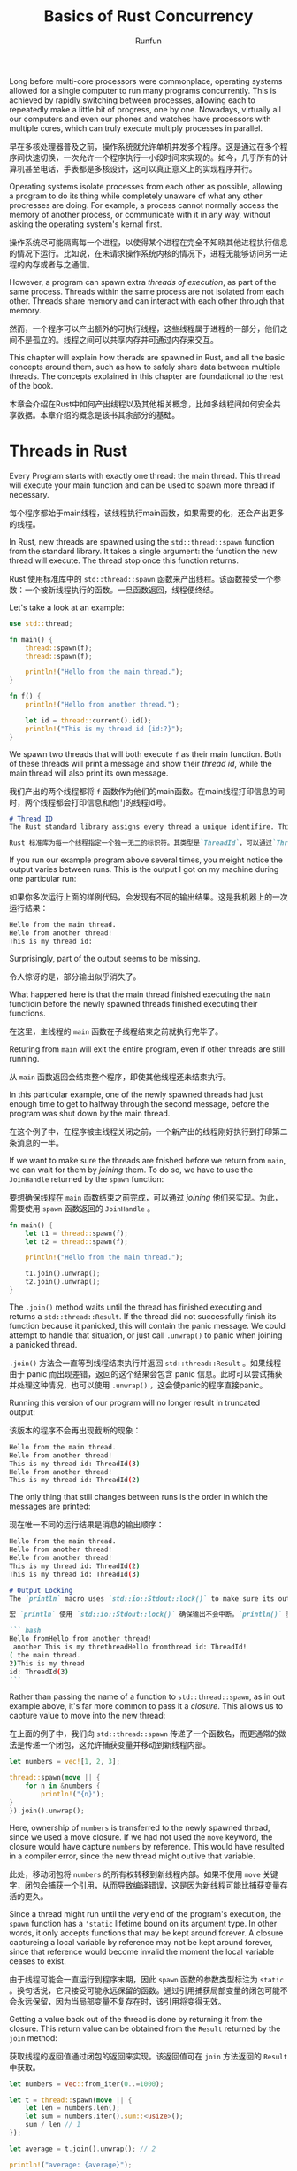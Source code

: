 :PROPERTIES:
:ID:       19ca9e47-b55b-40f2-80fc-944a71c54b33
:END:
#+TITLE: Basics of Rust Concurrency
#+AUTHOR: Runfun

Long before multi-core processors were commonplace, operating systems allowed for a single computer to run many programs concurrently. This is achieved by rapidly switching between processes, allowing each to repeatedly make a little bit of progress, one by one. Nowadays, virtually all our computers  and even our phones and watches have processors with multiple cores, which can truly execute multiply processes in parallel.

早在多核处理器普及之前，操作系统就允许单机并发多个程序。这是通过在多个程序间快速切换，一次允许一个程序执行一小段时间来实现的。如今，几乎所有的计算机甚至电话，手表都是多核设计，这可以真正意义上的实现程序并行。

Operating systems isolate processes from each other as possible, allowing a program to do its thing while completely unaware of what any other procresses are doing. For example, a process cannot normally access the memory of another process, or communicate with it in any way, without asking the operating system's kernal first.

操作系统尽可能隔离每一个进程，以使得某个进程在完全不知晓其他进程执行信息的情况下运行。比如说，在未请求操作系统内核的情况下，进程无能够访问另一进程的内存或者与之通信。

However, a program can spawn extra /threads of execution/, as part of the same process. Threads within the same process are not isolated from each other. Threads share memory and can interact with each other through that memory.

然而，一个程序可以产出额外的可执行线程，这些线程属于进程的一部分，他们之间不是孤立的。线程之间可以共享内存并可通过内存来交互。

This chapter will explain how therads are spawned in Rust, and all the basic concepts around them, such as how to safely share data between multiple threads. The concepts explained in this chapter are foundational to the rest of the book.

本章会介绍在Rust中如何产出线程以及其他相关概念，比如多线程间如何安全共享数据。本章介绍的概念是该书其余部分的基础。

* Threads in Rust

Every Program starts with exactly one thread: the main thread. This thread will execute your main function and can be used to spawn more thread if necessary.

每个程序都始于main线程，该线程执行main函数，如果需要的化，还会产出更多的线程。

In Rust, new threads are spawned using the ~std::thread::spawn~ function from the standard library. It takes a single argument: the function the new thread will execute. The thread stop once this function returns.

Rust 使用标准库中的 ~std::thread::spawn~ 函数来产出线程。该函数接受一个参数：一个被新线程执行的函数。一旦函数返回，线程便终结。

Let's take a look at an example:
#+BEGIN_SRC rust :results value :hlines
use std::thread;

fn main() {
    thread::spawn(f);
    thread::spawn(f);

    println!("Hello from the main thread.");
}

fn f() {
    println!("Hello from another thread.");

    let id = thread::current().id();
    println!("This is my thread id {id:?}");
}
#+END_SRC

We spawn two threads that will both execute ~f~ as their main function. Both of these threads will print a message and show their /thread id/, while the main thread will also print its own message.

我们产出的两个线程都将 ~f~ 函数作为他们的main函数。在main线程打印信息的同时，两个线程都会打印信息和他门的线程id号。


#+BEGIN_SRC markdown
# Thread ID
The Rust standard library assigns every thread a unique identifire. This identifier is accessible through `Thread::id()`and is of the type `ThreadId`. There's not much you can do with a `ThreadId` other than copying it around and checking for equality. There is no quarantee that these IDs will be assigned consecutively, only that them will be different for each thread.

Rust 标准库为每一个线程指定一个独一无二的标识符。其类型是`ThreadId`，可以通过`Thread::id()`来访问标识符。除了对`ThreadId`进行拷贝和比较是否相等之外，无法再做任何其他操作。此外，无法保证标识符是连续的，只能确保他们是不同的。

#+END_SRC

If you run our example program above several times, you meight notice the output varies between runs. This is the output I got on my machine during one particular run:

如果你多次运行上面的样例代码，会发现有不同的输出结果。这是我机器上的一次运行结果：

#+BEGIN_SRC bash
Hello from the main thread.
Hello from another thread!
This is my thread id:
#+END_SRC

Surprisingly, part of the output seems to be missing.

令人惊讶的是，部分输出似乎消失了。

What happened here is that the main thread finished executing the ~main~ functioin before the newly spawned threads finished executing their functions.

在这里，主线程的 ~main~ 函数在子线程结束之前就执行完毕了。

Returing from ~main~ will exit the entire program, even if other threads are still running.

从 ~main~ 函数返回会结束整个程序，即使其他线程还未结束执行。

In this particular example, one of the newly spawned threads had just enough time to get to halfway through the second message, before the program was shut down by the main thread.

在这个例子中，在程序被主线程关闭之前，一个新产出的线程刚好执行到打印第二条消息的一半。

If we want to make sure the threads are fnished before we return from ~main~, we can wait for them by /joining/ them. To do so, we have to use the ~JoinHandle~ returned by the ~spawn~ function:

要想确保线程在 ~main~ 函数结束之前完成，可以通过 /joining/ 他们来实现。为此，需要使用 ~spawn~ 函数返回的 ~JoinHandle~ 。

#+BEGIN_SRC rust
fn main() {
    let t1 = thread::spawn(f);
    let t2 = thread::spawn(f);

    println!("Hello from the main thread.");

    t1.join().unwrap();
    t2.join().unwrap();
}
#+END_SRC

The ~.join()~ method waits until the thread has finished executing and returns a ~std::thread::Result~. If the thread did not successfully finish its function because it panicked, this will contain the panic message. We could attempt to handle that situation, or just call ~.unwrap()~ to panic when joining a panicked thread.

~.join()~ 方法会一直等到线程结束执行并返回 ~std::thread::Result~ 。如果线程由于 panic 而出现差错，返回的这个结果会包含 panic 信息。此时可以尝试捕获并处理这种情况，也可以使用 ~.unwrap()~ ，这会使panic的程序直接panic。

Running this version of our program will no longer result in truncated output:

该版本的程序不会再出现截断的现象：

#+BEGIN_SRC bash
Hello from the main thread.
Hello from another thread!
This is my thread id: ThreadId(3)
Hello from another thread!
This is my thread id: ThreadId(2)
#+END_SRC

The only thing that still changes between runs is the order in which the messages are printed:

现在唯一不同的运行结果是消息的输出顺序：

#+BEGIN_SRC bash
Hello from the main thread.
Hello from another thread!
Hello from another thread!
This is my thread id: ThreadId(2)
This is my thread id: ThreadId(3)
#+END_SRC

#+BEGIN_SRC markdown
# Output Locking
The `println` macro uses `std::io::Stdout::lock()` to make sure its output does not get interrupted. A `println!()` expression will wait until any concurrently running one is finished before writing any output. If this was not the case, we could've gotten more interleaved output such as:

宏 `println` 使用 `std::io::Stdout::lock()` 确保输出不会中断。`println()` 表达式会在任何并发表达式结束之后才进行输出。若非如此，为我们会得到更多交错输出，比如：

``` bash
Hello fromHello from another thread!
 another This is my threthreadHello fromthread id: ThreadId!
( the main thread.
2)This is my thread
id: ThreadId(3)
```
#+END_SRC

Rather than passing the name of a function to ~std::thread::spawn~, as in out example above, it's far more common to pass it a /closure/. This allows us to capture value to move into the new thread:

在上面的例子中，我们向 ~std::thread::spawn~ 传递了一个函数名，而更通常的做法是传递一个闭包，这允许捕获变量并移动到新线程内部。

#+BEGIN_SRC rust
let numbers = vec![1, 2, 3];

thread::spawn(move || {
    for n in &numbers {
        println!("{n}");
}
}).join().unwrap();
#+END_SRC

Here, ownership of ~numbers~ is transferred to the newly spawned thread, since we used a move closure. If we had not used the ~move~ keyword, the closure would have capture ~numbers~ by reference. This would have resulted in a compiler error, since the new thread might outlive that variable.

此处，移动闭包将 ~numbers~ 的所有权转移到新线程内部。如果不使用 ~move~ 关键字，闭包会捕获一个引用，从而导致编译错误，这是因为新线程可能比捕获变量存活的更久。

Since a thread might run until the very end of the program's execution, the ~spawn~ function has a ~'static~ lifetime bound on its argument type. In other words, it only accepts functions that may be kept around forever. A closure captureing a local variable by reference may not be kept around forever, since that reference would become invalid the moment the local variable ceases to exist.

由于线程可能会一直运行到程序末期，因此 ~spawn~ 函数的参数类型标注为 ~static~ 。换句话说，它只接受可能永远保留的函数。通过引用捕获局部变量的闭包可能不会永远保留，因为当局部变量不复存在时，该引用将变得无效。

Getting a value back out of the thread is done by returning it from the closure. This return value can be obtained from the ~Result~ returned by the ~join~ method:

获取线程的返回值通过闭包的返回来实现。该返回值可在 ~join~ 方法返回的 ~Result~ 中获取。

#+BEGIN_SRC rust
let numbers = Vec::from_iter(0..=1000);

let t = thread::spawn(move || {
    let len = numbers.len();
    let sum = numbers.iter().sum::<usize>();
    sum / len // 1
});

let average = t.join().unwrap(); // 2

println!("average: {average}");
#+END_SRC

Here, the value returned by the thread's closure(1) is sent back to the main thread through the ~join~ method(2).

这里，线程的闭包返回值（1）通过 ~join~ 方法返回到主线程

If ~numbers~ had been empty, the thread would've panicked while trying to divide by zero(1), and ~join~ would've returned that panic message instead, causing the main thread to panic too because of ~unwrap~ (2).

如果 ~numbers~ 是空的，线程在尝试除以0时会发生panic，由于 ~unwrap~ 的缘故， ~join~ 会返回panic消息，导致住线程panic

#+BEGIN_SRC markdown
# Thread Builder

The `std::thread::spawn` function is actually just a convenient shorthand for `std::thread::Builder::new().spawn().unwrap()`.

A `std::thread::Builder` allows you to set some setting for the new thread before spawning it. You can use it to configure the stack size for the new thread and to give the new thread a name. The name of the thread is avaiable through `std::thread::current().name()`, will be used in panic messages, and will be visible in monitoring and debugging tools on most platforms.

Additionally, `Builder`'s spawn function returns an `std::io::Result`, allowing you to handle situations where spawning a new thread fails. This might happen if the operating system runs out of memory, or if resource limits have been applied to your program. The `std::thread::spawn` function simply panics if it is unable to spawn a new thread.
#+END_SRC

* Scoped Threads
If we know for sure that a spawned thred will definitely not outlive a certain scope, that thread could safely borrow things that do not live forever, such as local variables, as long as they outlive that scope.

如果我们确定生成的线程肯定不会超过某个范围，那么该线程可以安全地借用不会永远存在的东西，例如局部变量，只要它们存活区间大于该范围。

The Rust standard library provides the ~std::thread::scope~ function to spawn such /scoped/ threads. It allows us to spawn threads that cannot outlive the scope of the closure we pass to that function, making it possible to safely borrow local variabls.

Rust 标准库提供的 ~std::thread::scope~ 函数产出这样的范围线程。该函数产出的线程不能够超出传递给该函数的闭包的存活范围，这使得我们可以安全借用局部变量。

How it works is best shown with an example:

最好用一个例子来说明他是如何工作的：

#+BEGIN_SRC rust
let numbers = vec![1, 2, 3];

thread::scope(|s| { // 1
    s.spawn(|| {    // 2
        println!("length: {}", numbers.len());
    });
    s.spawn(|| {    // 2
        for n in &numbers {
            println!("{n}");
        }
    });
});                 // 3
#+END_SRC

1. We call the ~std::thread::scope~ function with a closure. Our closure is directly executed and gets an argument, ~s~, representing the scope.
2. We use ~s~ to spawn threads. The closures can borrow local variables like numbers.
3. When the scope ends, all threads that haven't been joined yet are automatically joined.

This pattern guarantees that none of the threads spawned in the scope can outlive the scope. Because of that, this scoped spawn method does not have a ~'static~ bound on its argument type, allowing us to reference anything as long as it outlives the scope, such as ~numbers~.

该模式保证在该范围内产出的线程不会超出该范围。因此，该方法的参数类型没有 ~'static~ 限定， 从而允许借用任何比该范围存活更久的内容，比如 ~numbers~.

In the example above, both of the new threads are concurrently accessing ~numbers~. This is fine, because neither of them (nor the main thread) modifies it. If we were to change the first thread to modify ~numbers~, as show below, the compiler wouldn't allow us to spawn another thread that also uses ~numbers~:

上面例子中，两个线程并发访问了 ~numbers~ 。这是允许的，因此他们都未修改变量。如果我们让第一个线程修改 ~numbers~ ，编译器会阻止我们产出另一个使用 ~number~ 的线程，就像下面那样：

#+BEGIN_SRC rust
let mut numbers = vec![1, 2, 3];

thread::scope(|s| {
    s.spawn(|| {
        numbers.push(1);
    });
    s.spawn(|| {
        numbers.push(2); // Error!
    });
});
#+END_SRC

The exact error message depends on the version of Rust compiler, since it's often improved to produce better diagnostics, but attempting to compile the code above will result in something like this:

#+BEGIN_SRC shell
error[E0499]: cannot borrow `numbers` as mutable more than once at a time
 --> example.rs:7:13
  |
4 |     s.spawn(|| {
  |             -- first mutable borrow occurs here
5 |         numbers.push(1);
  |         ------- first borrow occurs due to use of `numbers` in closure
  |
7 |     s.spawn(|| {
  |             ^^ second mutable borrow occurs here
8 |         numbers.push(2);
  |         ------- second borrow occurs due to use of `numbers` in closure
#+END_SRC

#+BEGIN_SRC markdown
# The Leakpocalypse
// # 泄漏事件

Before Rust 1.0, the standard library had a function named `std::thread::scoped` that would directly spawn a thread, just like `std::thread::spawn`. It allowed non-`'static'` captures, because instead of a `JoinHandle`, it returned a `JoinGuard` which joined the thread when dropped. Any borrowed data only needed to outlive this `JoinGuard`. This seemed sage, as long as the `JoinGuard` got dropped at some point.

Just before the release of Rust 1.0, it slowly became clear that it's not possible to guarantee that something will be dropped. There are many ways, such as creating a cycle of reference-counted nodes, that make it possible to forget about something, or *leak* it, without dropping it.

Eventually, in what some people refer to as "The Leakpocalypse", the conclusion was made that the design of a (safe) interface cannot rely on the assumption that objects will always be dropped at the end of their lifetime. Leaking an object might reasonably result in leaking more ojbects (e.g., leaking a `Vec` will also leak its elements), but it may not result in undefined behavior. Because of this conclusion, `std::thread::scoped` was no longer deemed safe and was removed from the standard library. Additionally, `std::mem::forget` was upgrade from an `unsafe` function to a *safe* function, to emphisize that forgetting (or leaking) is always a possibility.

Only much later, in `Rust 1.63`, a new `std::thread::scope` function was added with a new design that does not rely on `Deop` for correctness.
#+END_SRC

* Shared Ownership and Reference Counting

So far we'be looked at transferring ownership of a value to a thread using a ~move~ closure ("[[Threads in Rust][Threads in Rust]]") and borrowing data from longer-living parent threads ("[[*Scoped Threads][Scoped Threads]]"). When sharing data between two threads where neither thread is guaranteed to outlive the other, neither of them can be the owner of that data. Any data shared between them will need to live as long as the longest living thread.

目前，我们已经了解了使用移动闭包传递一个值的所有权，也了解了从一个存活够久的父线程中借用数据。当两个线程无法保证比对方存活更久时，他们都无法拥有共享的数据。他们共享的数据存活事件要超过存活时间最长的线程。

** Statics

There are several way to create something that's not owned by a single thread. The simplest one is a ~static~ value, which is "owned" by the entire program, instead of an individual therad. In the following example, both threads can access ~X~, but neither of them owns it:

#+BEGIN_SRC rust
static X: [i32; 3] = [1, 2, 3];

thread::spawn(|| dbg!(&X));
thread::spawn(|| dbg!(&X));
#+END_SRC

A ~static~ item has a constant initlizer, is never dropped, and already exists before the main function of the program even starts. Every thread can borrow it, since it's guaranteed to always exist.

** Leaking

Another way to share ownership is by /leaking/ an allocation. Using ~Box::leak~, one can release ownership of a ~Box~, promising to never drop it. From that point on, the ~Box~ will live forever, without an owner, allowing it to be borrowing by any thread for as long as the program runs.

#+BEGIN_SRC rust
let x: &'static [i32; 3] = Box::leak(Box::new([1, 2, 3]));

thread::spawn(move || dbg!(&x));
thread::spawn(move || dbg!(&x));
#+END_SRC

The ~move~ closure might make it look like we're moving ownership into the threads, but a closer look at the type of ~x~ reveals that we're only giving the threads a /reference/ to the data.

~move~ 闭包看起来在转移所有权，但仔细观察 ~x~ 的类型，我们仅仅是传递了数据的一个引用

#+BEGIN_SRC markdown
*`Reference` are `Copy`, meaning that when you "move" them, the original still exists, just like an integer or boolean.*
#+END_SRC

Note how the ~'static~ lifetime doesn't mean that the value lived since the start of the program, but only that it lives to the end of the program. The past is simply not relevant.

需要注意的是， ~'static~ 生命周期并不意味着该值起始于程序开始，而仅仅表示在程序末期终结。与过去不相关。

The downside of leaking a ~Box~ is that we're /leaking/ memory. We allocate something, but never drop and deallocate it. This can be fine if it happens only a limited number of times. But if we keep doing this, the program will slowly run out of memory.

泄露 ~Box~ 的缺点是发生了内存泄漏。进行了分配，但并没有回收。如果仅仅发生几次，没有什么大问题，但若持续泄漏内存，会导致内存溢出。

** Reference Counting

To make sure that shared data gets dropped and deallocated, we can't completely give up its ownership. Instead, we can /share ownership/. By keeping track of the number of owners, we can make sure the value is dropped only when there are no owners left.

The =Rust= standard library provides this function through the ~std::rc::Rc~ type, short for "reference counted". It is very similar to a ~Box~, except cloning it will not allocate anything new, but instead increment a counter stored next to the contained value. Both the original and cloned ~Rc~ will refer to the same allocation; they /share ownership/.

#+BEGIN_SRC rust
use std::rc::Rc;

let a = Rc::new([1, 2, 3]);
let b = a.clone();

assert_eq!(a.as_ptr(), b.as_ptr()); // Same allocation
#+END_SRC

Dropping an ~Rc~ will decrement the counter. Only the last ~Rc~, which will see the counter drop to zero, will be the one dropping and deallocating the contained data.

If we were to try to send an ~Rc~ to another thread, however, we could run into the following compiler error:

#+BEGIN_SRC shell
error[E0277]: `Rc` cannot be sent between threads safely
    |
8   |     thread::spawn(move || dbg!(b));
    |                   ^^^^^^^^^^^^^^^
#+END_SRC

As it turns out, ~Rc~ is not /thread safe/ (more on that in [[*Thread Safety: Send and Sync][Thread Safety: Send and Sync]]). If multiple thread had an ~Rc~ to the same allocation, they might try to modify the reference counter at the same time, which can give unpredictable results.

Instead, we can use ~std::sync::Arc~, which stands for "atomically reference counted". It is identical to ~Rc~, except it guarantees that modifications to the reference counter are indivible /atomic/ operations, making it safe to use it with multiple threads.(More on that in [[file:02 atomics.org][Chapter 2]]).

#+BEGIN_SRC rust
use std::sync::Arc;

let a = Arc::new([1, 2, 3]); // 1
let b = a.clone();           // 2

thread::spawn(move || dbg!(a)); // 3
thread::spawn(move || dbg!(b)); // 3
#+END_SRC

1. We put an array in a new allocation together with a reference counter, which starts at one.
2. Cloning the ~Arc~ increments the reference count to two and provides us with second ~Arc~ to the same allocation.
3. Both thread get their own ~Arc~ through which they can access the shared array. Both decrement the reference counter when they drop their ~Arc~. The last thread to drop its ~Arc~ will see the counter drop to zero and will be the one to drop and deallocate the array.

#+BEGIN_SRC markdown
# Naming Clones
Having to give erery clone of an `Arc` a different name can quickly make the code quite cluttered and hard to follow. While every clone of an `Arc` is separate object, each clone represents the same shared value, which is not well reflected by naming each one differently.

Rust allows (and encourages) you to *shadow* variables by difining a new variable with the same name. If you do that in the same scope, the original variable cannot be named anymore. But by opening a new scope, a statement like `let a = a.clone();` can be used to reuse the same name within that scope, while leaving the original variable avaiable outside the scope.

By wrapping a closure in a new scope (with `{}`), we can clone variables before moving them into the closure, without having to rename them.

```rust
let a = Arc::new([1, 2, 3]);

let b = a.clone();

thread::spawn(move ||{
    dbg!(b);
});

dbg!(a);
```
The clone of the `Arc` lives in the same scope. Each thread gets its own clone with a different name.

```rust
let a = Arc::new([1, 2, 3]);

thread::spawn({
    let a = a.clone();
    move || {
        dbg!(a);
    }
});

dbg!(a);
```
The clone of the `Arc` lives in a different scope. We can use the same name in each thread.
#+END_SRC

Because ownership is shared, reference counting pointer ( ~Rc<T>~ and ~Arc<T>~) have the same restrictions as shared reference (~&T~). They do not give you mutable access to their contained value, since the value might be borrowed by other code at the same time.

For example, if we were to try to sort the slice of integer in an ~Arc<[i32]>~, the compiler would stop us from doing so, telling us that we're not allowed to mutate the data:

#+BEGIN_SRC shell
error[E0596]: cannot borrow data in an `Arc` as mutable
  |
6 |     a.sort();
  |     ^^^^^^^^
#+END_SRC

* Borrowing and Data Races

In =Rust=, values can be borrowed in two ways:

- /Immutable borrowing/
  Borrowing something with ~&~ gives an /immutable reference/. Such a reference can be copied. Access to the data it reference is shared between all copies of such a reference. As the name implies, the compiler doesn't normally allow you to /mutate/ something through such a reference, since that might affect other code that's currently borrowing the same data.

- /Mutable borrowing/
  Borrowing something with ~&mut~ gives a /mutable reference/. A mutable borrow guarantees it's the only active borrow of that data. This ensures that mutating the data will not change anything that other code is currently looking at.

This two concepts together fully prevent /data races/: situations where one thread is mutating data while another is concurrently accessing it. Data races are generally /undefined behavior/, which mean the compiler does not need to take these situations into account. It will simply assume they do not happen.

这两个概念一起避免 /数据竞争/ ：在另一个线程访问数据是时候，一个线程在修改数据。数据竞争导致 /未定义的行为/ ，编译器不需要考虑这种情况，只是简单的认为不会发生。

To clarify what that means, let's take a look at an example where the compiler can make a useful asssumption using the borrowing rules:

#+BEGIN_SRC rust
fn f(a: &i32, b: &mut i32) {
    let before = *a;
    *b += 1;
    let after = *a;
    if before != after {
        x();  // never happens
    }
}
#+END_SRC

Here, we get an immutable reference to an integer, and store the value of the integer both before and after incrementing the integer that ~b~ refers to. The compiler is free to assume that the fundamental rules about borrowing and data races are upheld, while means that ~b~ can't possibly refer to the same integer as ~a~ does. In fact, nothing in the entire program can mutably borrow the integer that a refers to as long as ~a~ is borrowing it. Therefore, the compiler can easily conclude that ~*a~ will not change and the condition of the ~if~ statement will be true, and cam completely remove the call to ~x~ from the program as an optimization.

这里，我们获取一个对整数的不可便借用，并且在递增 ~b~ 的引用前后分别存储其值。编译器可以自由假设借用和数据竞争的基本规则得到维护，这意味着 ~b~ 不可能引用和 ~a~ 相同的数据。实际上，只要 ~a~ 正在借用它，整个程序中的任何东西都不能可变地借用 ~a~ 所指的整数。因此，编译器可以很容易地断定 ~*a~ 不会改变， ~if~ 语句的条件永远不会为真，并且可以作为优化从程序中完全去除对 ~x~ 的调用。

It's impossible to write a =Rust= program that breaks the compiler's assumptions, other than by using an =unsafe= block to disable some of the compiler's safety checks.

在不借助 =unsafe= 语句块来禁用有些安全检查的情况下，是不可能打破编译器的假设的。

#+BEGIN_SRC markdown
# Undefined Behavior

Languages like `C, C++`, and `Rust` have a set of rules that need to be followed to avoid something called /undefined behavior/. For example, one of Rust's rules is that there may never be more than one mutable reference to any object.

In `Rust`, it's only possible to break any of these rules when using `unsafe` code. "Unsafe" doesn't mean that the code is incorrect or never safe to use, but rather that the compiler is not validating for you that the code is safe. If the code does violate these rules, it is called /unsound/.

在 `Rust` 中，只有在使用不安全代码时才有可能违反这些规则。 “不安全”并不意味着代码不正确或永远不能安全使用，而是编译器没有为您验证代码是否安全。如果代码确实违反了这些规则，则称为*不健全*。

The compiler is allowed to assume, without checking, that these rules are never broken. When broken, this results in something called /undefined behavior/, which we need to avoid at all costs. If we allow the compiler to make an assumption that is not actually true, it can easily result in more wrong conclusions about different parts of your code, affecting your whole program.

As a concrete example, let's take a look at a small snippet that uses the `get_unchecked` method on a slice:

```rust
let a = [123, 456, 789];
let b = unsafe { a.get_unchecked(index) };
```

The `get_unchecked` method gives us an element of the slice given its index, just like `a[index]`, but allows the compiler to assume the index is always within bounds, without any checks.

This means that in this code snippet, because `a` is of length `3`, the compiler may assume that `index` is less than three. It's up to us to make sure its assumption holds.

If we break this assumption, for example if we run this with index equal to `3`, anything might happen. It might result in reading from memory whatever was stored in the bytes right after `a`. It might cause the program to crash. It might end up executing some entirely unrelated part of the program. It can cause all kinds of hovoc.

如果打破这个假设，比方说我们让 `index` 等于 `3`，任何事情都可能发生。可能会读取 `a` 之后的字节。可能会使程序崩溃。可能会执行与程序完全不相关的部分代码。会造成各种破坏。

Perhaps surprisingly, undefined behavior can even "travel back in time", causing problens in code that precedes it. To understand how that can happen, imagine we had a `match` statement before our previous snippet, as follows:

令人惊讶的是，未定义的行为甚至可以“回溯过去”，造成之前的代码出现问题。为了理解这是如何发生的，想象一下我们前面提到的的代码段之前又一个有一个 `match` 语句：

```rust
match index {
    0 => x(),
    1 => y(),
    _ => z(index),
}

let a = [123, 456, 789];
let b = unsafe { a.get_unchecked(index) };
```

Because of the unsafe code, the compiler is allowed to assume `index` is only ever `0, 1`,or `2`. It may logically conclude that the last arm of out `match` statemet will only ever match a `2`, and thus that `z` is only ever called as `z(2)`. That conclusion might be used not only to optimize the `match`, but also to optimize `z` itself. This can include throwing out unused parts of the code.

由于是不安全代码段，编译器会假设 `index` 只可能是 `0,1,2`。从而在逻辑上得出`match`最后匹配的只能是 `2`，因此，`z`的调用只能是`z(2)`。该结论会用来优化`match` 和 `z`本身。该优化包括丢弃代码中不需要的部分。


If we execute this with an index of `3`, our program might attempt to execute parts that have been optimized away, resulting in completely unpredictable behavior, long before we get to the `unsafe` block on the last line. Just like that, undefined behavior can propagate through a whole program, both backwards and forwards, in often very unexpected ways.

When calling any `unsafe` function, read its documentation carefully and make sure you fully understand its /safety/ requirements: the assumptions you need to uphold, as the caller, to avoid undefined behavior.
#+END_SRC

* Interior Mutable
内部可变性

The borrowing rules as introducted in the previous section are simple, but can be quite limiting-expecially when mutiple threads are involved. Following these rules makes communication between therads extremely limited and almost impossible, since no data that's accessible by multiple threads can be mutabled.

Luckily, there is an escape hatch: /interior mutability/. A data type with interior mutability slightly bends the borrowing rules. Under certain conditions, those types can allow mutation through an "immutable" reference.

幸运的是，有一个法子：内部可变性。具有内部可变性的数据类型稍微改变了借用规则。在某些条件下，这些类型可以允许通过“不可变”引用进行修改。

In "[[*Reference Counting][Reference Counting]]", we've already seen one subtle example involving interior mutability. Both ~Rc~ and ~Arc~ mutate a reference counter, even though there might be multiple clones all using the same reference counter.

As soon as interior mutable types are involved, calling a reference "immutable" or "mutable" becomes confusing and inaccurate, since some thing can be mutated through both. The more accurate terms are "shared" and "exclusive": a /share reference/ (~&T~) can be copied and shared with others, while an /exclusive reference/ (~&mut T~) guarantees it's the only /exclusive borrowing/ of that =T=. For most types, shared references do not allow mutation, but there are exceptions. Since in this book we will mostly be working with these exceptions, we'll use the more accurate terms in the rest of this book.

一旦考虑内部可变性，将引用称为“可变”或者“不可便”就显得混乱和不准确，因为有些东西可以通过两者可变。更精确的术语是“共享”和“独占”：一个 /共享引用/ 可以被拷贝也可以共享，一个 /独占引用/ 确保其是唯一的 /独属借用/ 。对于大多数类型，共享引用不允许可变，但是也有例外。由于在本书中，我们更多处理这些特殊情况，因此我们会使用更精确的术语。

#+BEGIN_SRC markdown
*Keep in mind that interior mutability only bends the rules of shared borrowing to allow mutation when shared. It does not change anything about exclusive borrowing. Exclusive borrowing still guarantee that there are no other active borrows. Unsafe code that results in more than one active exclusive reference to something always invokes undefined behavior, regardless of interior mutability*
#+END_SRC

Let's take a look at a few types with interior mutability and how they can allow mutation through shared references without causing undefined hebavior.

让我们来看看一些具有内部可变性的类型，以及它们如何允许通过共享引用进行修改而不会导致未定义的行为。

** Cell

A ~std::cell::Cell<T>~ simply wraps a ~T~, but allows mutations through a shared reference. To avoid undefined hebavior, it only allows you to copy the value out (if ~T~ is ~Copy~), or replace it with another value as a whole. In addition, it can only be used within a single thread.

Let's take a look at an example similar to the one in the previous section, but this time  using ~Cell<i32>~ instead of ~i32~:

#+BEGIN_SRC rust
use std::cell::Cell;

fn f(a: &Cell<i32>, b: &Cell<i32>) {
    let before = a.get();
    b.set(b.get() + 1);
    let after = a.get();
    if before != after {
        x();  // might happen
    }
}
#+END_SRC

Unlike last time, it is now possible for the ~if~ condition to be true. Because a ~Cell<i32>~ has interior mutability, the compiler can no longer assume its value won't change as long as we have a shared reference to it. Both ~a~ and ~b~ might refer to the same value, such that mutating through ~b~ might affect ~a~ as well. It may still assume, however, that no other threads are accessing the cells concurrently.

假定没有其他线程并发访问

The restrictions on a ~Cell~ are not always easy to work with. Since it can't directly let us borrow the value it holds, we need to move a vallue out (leaving something in its plaace), modify it, then put it back, to mutate its contents:

#+BEGIN_SRC rust
fn f(v: &Cell<Vec<i32>>) {
    let mut v2 = v.take(); // Replace the contents of the Cell with an empty Vec
    v2.push(1);
    v.set(v2);
}
#+END_SRC

** RefCell

Unlike a regular ~Cell~, a ~std::cell::RefCell~ does allow you to borrow its contents, at a small runtime cost. A ~RefCell<T>~ does not only hold a ~T~, but also hold a counter that keeps track of any outstanding borrows. If you try to borrow it while it is already mutably borrowed (or vice-versa), it will panic, which avoids undefined behavior. Just like a ~Cell~, a ~RefCell~ can only be used within a single thread.

Borrowing the contents of ~RefCell~ is done by calling ~borrow~ or ~borrow_mut~:

#+BEGIN_SRC rust
use std::cell::RefCell;

fn f(v: &RefCell<Vec<i32>>) {
    v.borrow_mut().push(1); // We can modify the `Vec` directly.
}
#+END_SRC

While ~Cell~ and ~RefCell~ can be very useful, they become rather useless when we need to do something with multiple threads. So let's move on to the types that are relevant for concurrency.

** Mutex and RwLock
An ~RwLock~ or /reader-write lock/ is the concurrent version of a ~RefCell~. An ~RwLock<T>~ holds a ~T~ and tracks any outstanding borrows. However, unlike a ~RefCell~, it does not panic on conflicting borrows. Instead, it blocks the current thread - putting it to sleep - while waiting for conflicting borrows to disappear. We'll just have to patiently wait for our turn with the data, after the other threads are done with it.

Borrowing the contents of an ~RwLock~ is called /locking/. By /locking/ it we temporarily block concurrent conflicting borrows, allowing us to borrow it without carsing data races.

A ~Mutex~ is very similar, but conceptually slightly simpler. Instead of keeping track of the number of shared and exclusive borrows like an ~RwLock~, it only allows exclusive borrows.

We'll go more into detail on these types in "[[Locking: Mutexes and RwLocks]]"

** Atomics

The atomic types represent the concurrent version of a ~Cell~, and are the main topic of Chapter [[file:02 atomics.org][2]] and [[file:03 locking: Mutexes and RwLocks.org][3]]. Like a Cell, they avoid undefined behavior by making us copy values in and out as a whole, without letting us borrow the contents directly.

Unlike a ~Cell~, though, they cannot be of arbitrary size. Because of this, there is no generic ~Atomic<T>~ type for any T, but there are only specific atomic types such as ~AtomicU32~ and ~AtomicPtr<T>~. Which one are available depends on the platform, since they require support from the processor to avoid data races. (We'll dive into that in [[file:07 understanding the processor.org][Chapter 7]])

Since they are so limited in size, atomic often don't directly contain the information that needs to be shared between threads. Instead, they are often used as a tool to make it possible to share other - often bigger - things between threads. When atomics are used to say somethng about other data, thing can get ssurprisingly complicated.

** UnsafeCell

An ~UnsafeCell~ is the primitive building block for interior mutability.

An ~UnsafeCell<T>~ wraps a ~T~, but does not come with any conditions or restrictions to avoid undefined behavior. Instead, its ~get()~ method just gives a raw pointer to the value it wraps, which can only be meaningfully used in unsafe blocks. It leaves it up to the user to use it in a way that does not cause any undefined behavior.

Most commonly, an ~UnsafeCell~ is not used directly, but wrapped in another type that provides safety through a limited interface, such as ~Cell~ or ~Mutex~. All types with interior mutability - including all types discussed above - are built on top of ~UnsafeCell~.

* Thread Safety: Send and Sync

In this chapter, we've seen several types that are not /thread safe/, types that can only be used on a single thread, such as ~Rc~, ~Cell~, and others. Since that restriction is needed to avoid undefined behavior, it's something the compiler needs to understand and check for you, so you can use these types without having to use unsafe blocks.

The language uses two special traits to keep track of which types can be safely used across threads:

- /Send/
  A type is ~Send~ if it can be sent to another thread. In other words, if ownership of a value of that type can be transferred to another thread. For example, ~Arc<i32>~ is ~Send~, but ~Rc<i32>~ is not.

- /Sync/
  A type is ~Sync~ if it can be shared with another thread. In other words, a type ~T~ is ~Sync~ if and only if a shared reference to that type, ~&T~, is ~Send~. For example, an ~i32~ is ~Sync~, but a ~Cell<i32>~ is not. (A ~Cell<i32>~ is Send, however.)

All primitive type such as ~i32~, ~bool~ and ~str~ are both ~Send~ and ~Sync~.

Both of these traits are /auto traits/, which means that they are automatically implemented for your types based on their fields. A =struct= with fields that are all ~Send~ and ~Sync~, is itself also ~Send~ and ~Sync~.

The way to opt out of either of these is to add a field to your type that does not implement the trait. For that purpose, the special ~std::maker::PhantomData<T>~ type often comes in handy. That tyype is trated by the compiler as a ~T~, except it doesn't actuallly exist at runtime. It's a zero-sized type, taking no space.

Let's take a look at the following =struct=:

#+BEGIN_SRC rust
use std::marker::PhantomData;

struct X {
    handle: i32,
    _not_sync: PhantomData<Cell<()>>,
}
#+END_SRC

In this example, ~X~ would be both ~Send~ and ~Sync~ if handle was its only field. However, we added a zero-sized ~PhantomData<Cell<()>>~ field, which is threated as if it were a ~Cell<()>~. Since a ~Cell<()>~ is not ~Sync~, neither is ~X~. It is still ~Send~, however, since all its fields implement ~Send~.

Raw pointer (~*const T~ and ~*mut T~) are neither ~Send~ or ~Sync~, since the compiler doesn't know much about what they represent.

The way to opt in to either of the traits is the same as with any other trait; use an =impl= block to implement the trait for your type:

#+BEGIN_SRC rust
struct X {
    p: *mut i32,
}

unsafe impl Send for X {}
unsafe impl Sync for X {}
#+END_SRC

Note how implementing these traits requires the =unsafe= keyword, since the compiler cannot check for you if it's correct. It's promise you make to the compiler, which it will just have to trust.

If you try to move something to another thread which is not ~Send~, the compiler will politely stop you from doing that. Here is a small example to demonstrate that:

#+BEGIN_SRC rust
fn main() {
    let a = Rc::new(123);
    thread::spawn(move || {
        dbg!(a);
    })
}
#+END_SRC

Here, we try to send an ~Rc<i32>~ to a new thread, but ~Rc<i32>~, unlike ~Arc<i32>~, does not implement ~Send~.

If we try to compile the example above, we're faced with an error that looks something like this:

#+BEGIN_SRC shell
error[E0277]: `Rc<i32>` cannot be sent between threads safely
   --> src/main.rs:3:5
    |
3   |     thread::spawn(move || {
    |     ^^^^^^^^^^^^^ `Rc<i32>` cannot be sent between threads safely
    |
    = help: within `[closure]`, the trait `Send` is not implemented for `Rc<i32>`
note: required because it's used within this closure
   --> src/main.rs:3:19
    |
3   |     thread::spawn(move || {
    |                   ^^^^^^^
note: required by a bound in `spawn`
#+END_SRC

The ~thread::spawn~ function requires its argument to be ~Send~, and a closure is only ~Send~ if all of its capture are. If we try to capture something that's not ~Send~, our mistake is caught, protecting us from undefined behavior.

* Locking: Mutexes and RwLocks
The most commonly used tool for sharing (mutable) data between threads is a /mutex/, which is short for "mutual exclusion". The job of a mutex is to ensure threads have exclusive access to some data by temporarily blocking other threads that try to access it at the same time.

Conceptually, a mutex has only two states: locked and unlocked. When a thread locks an unlocked mutex, the mutex is marked as lock and the thread can immediately continue. When a thread then attempts to lock an already locked mutex, that operation will /block/. The thread is put to sleep while it waits for the mutex to be unlocked. Unlocking is only possible on the locked mutex, and should be done by the same thread that locked it. If other threads are waiting to lock the mutex, unlocking will cause one of those threads to be woken up, so it can try to lock the mutex again and continue its course.

Protecting data with a mutex is simply tha agreement between all threads that they will only access the data when they have the mutex locked. That way, no two threads can ever access that data concurrently and cause a data race.

** Rust's Mutex

The Rust standard library provides this functionality through ~std::sync::Mutex<T>~. It is generic over a type ~T~, which is the type of the data the mutex is protecting. By making this ~T~ part of the mutex, that data can only be accessed through the mutex, allowing for a safe interface that can guarantee all threads will uphold the agreement.

To ensure a locked mutex can only be unlocked by the thread that locked it, it does not have an ~unlock()~ method. Instead, its ~lock()~ method returns a special type called a ~MutexGuard~. This guard represents the guarantee that we have locked the mutex, it behaves like an exclusive reference through the ~DerefMut~ trait, giving us exclusive access to the data the mutex protects. Unlocking the mutex is done by dropping the guard. When we drop the guard, we give up our ability to access the data, and the ~Drop~ implementation of the guard will unlock the mutex.

Let's take a look at an example to see a mutex in practice:

#+BEGIN_SRC rust
use std::sync::Mutex;

fn main() {
    let n = Mutex::new(0);
    thread::scope(|s| {
        for _ in 0..10 {
            s.spawn(|| {
                let mut guard = n.lock().unwrap();
                for _ in 0..100 {
                    ,*guard += 1;
                }
            });
        }
    });
    assert_eq!(n.into_inner().unwrap(), 1000);
}
#+END_SRC

Here, we have a ~Mutex<i32>~, a mutex protecting an integer, and we spawn ten threads to each increment the integer one hundred times. Each thread will first lock the mutex to obtain a ~MutexGuard~, and then use that guard to access the integer and modify it. The guard is implicitly dropped right after, when that variable goes out of scope.

After the threads are done, we can safely remove the protection from the integer through ~into_inner()~. The ~into_inner()~ method takes ownership of the mutex, which guarantees that nothing else can have a reference to the mutex any more, making locking unnecessary.

Even though the increments happen in steps of one, a thread observing the inter would only ever see multiples of 100, since it can only look at the integer when the mutex is unlocked. Effictively, thanks to the mutex, the one hundred increment together are now a single indivisible-atomic-operation.

To clearly see the effect of the mutex, we can make each thread wait a second before unlocking the mutex:

#+BEGIN_SRC rust
use std::time::Duration;

fn main() {
    let n = Mutex::new(0);
    thread::scope(|s| {
        for _ in 0..10 {
            s.spawn(|| {
                let mut graud = n.lock().unwrap();
                for _ in 0..100 {
                    ,*guard += 1
                }
                thread::sleep(Duration::from_secs(1));
            });
        }
    });
    assert_eq!(n.into_inner().unwrap(), 1000);
}
#+END_SRC

When you run the program now, you will see that it takes about 10 seconds to complete. Each thread only waits for one second, but the mutex ensure that only on thread at a time can do so.

If we drop the guard - and therefore unlock the mutex - before sleeping one second, we will see it happen in parallel instead:

#+BEGIN_SRC rust
fn main() {
    let n = Mutex::new(0);
    thread::scope(|s| {
        for _ in 0..10 {
            s.spawn(|| {
                let mut guard = n.lock().unwrap();
                for _ in 0..100 {
                    *guard += 1;
                }
                drop(guard); // New: drop the guard before sleeping!
                thread::sleep(Duration::from_secs(1));
            });
        }
    });
    assert_eq!(n.into_inner().unwrap(), 1000);
}
#+END_SRC

With this change, this program takes only about one second, since now the 10 threads can execute their one-second sleep at the same time. This shows the importance of keeping the amount of time a mutex is locked as short as possible. Keeping a mutex locked longer than necessary can completely nullify any benefits of parallelism, effectively forcing everything to happen serially instead.

** Lock Poisoning

The ~unwrap()~ calls in the examples above relate to /lock poisoning/.

A ~Mutex~ in Rust gets marked as /poisoned/ when a thread panics while holding the lock. When that happens, the ~Mutex~ will no longer to locked, but calling its ~lock~ method will result in an ~Err~ to indicate it has been poisoned.

This is a mechanism to protect against leaving the data that's protected by a mutex  in an inconsistene state. In our example above, if a thread would panic after incrementing the integer fewer that 100 times, the mutex would unlock and the integer would be left in an unexpected state where it is no longer a multiple of 100, possibly breaking assumptions made by other threads. Automatically marking the mutex as poisoned in that case forces the user to handle this possibility.

Calling ~lock()~ on a poisoned mutex still locks the mutex. The ~Err~ returned by ~lock()~ contains the ~MutexGuard~, allowing us to correct an inconsistent state if necessary.

While lock poisoning might seem like a powerful mechanism, recovering from a potentially inconsistent state is not often done in practice. Most code either disregards poison or uses ~unwrap()~ to panic if the lock was poisoned, effectively propagating panics to all users of mutex.

#+BEGIN_SRC markdown
# Lifetime of the MutexGuard
While it's convenient that implicitly dropping a guard unlocks the mutex, it can sometimes lead subtle surprises. If we assign the guard a name with a `let` statement (as in our examples above), it's relatively straightforward to see when it will be dropped, since local variables are dropped at the end of the scope they are defined in. Still, not explicitly dropping a guard might lead to keeping the mutex locked for longer than necessary, as demonstrated in the examples above.

Using a guard without assigning it a name is also possible, and can be very convenient at times. Since a `MutexGuard` bahaves like an exclusive reference to the protected data, we can directly ues it without assigning a name to the guard first. For example, if you have a `Mutex<Vec<i32>>`, you can lock the mutex, push an item into the `Vec`, and unlock the mutex again, in a single statement:

```rust
list.lock().unwrap().push(1);
```

Any temporaries produced within a larger expression, such as the guard returned by `lock()`, will be dropped at the end of the statement. While this might seem obvious and reasonably, it leads to a common pitfall that usually involved a match, `if let`, or `while let` statement. Here is an example that runs into this pitfall:

```rust
if let Some(item) = list.lock().unwrap().pop() {
    process_something();
}
```

If our intention was to lock the list, pop an item, unlock the list, and then process the item after the list is unlocked, we made a subtle but important mistake here. The temporary guard is not dropped until the end of the entire `if let` statement, meaning we needlessly hold on to the lock while processing the item.

Perhaps surprisingly, this does not happen for a similar `if` statement, such as in this example:

```rust
if list.lock().unwrap().pop() == Some(1) {
    do_something();
}
```

Here, the temporary guard does get dropped before the body of the `if` statement is executed. The reason is that the condition of a regular `if` statement is always a plain boolean, which cannot borrow anything. There is no reason to extend the lifetime of temporaries from the condition to the end of the statement. For an `if let` statement, however, that might not be the case. If we had used `front()` rather that `pop()`, for example, item would be borrowing from the list, making it necessary to keep the guard around. Since the borrow checker is only really a check and does *not* influence when or in what order things are dropped, the same happens when we use `pop()`, even though that would't have been necessary.

We can avoid this by moving the pop operation to a separate `let` statement. The the guard is dropped at the end of that statement, before the `if let`:

```rust
let item = list.lock().unwrap().pop();
if let Some(item) = item {
    process_something();
}
```
#+END_SRC

** Reader-Writer Lock

A mutex is only concerned with exclusive access. The ~MutexGuard~ wil provide us an exclusive reference (~&mut T~) to the protected data, even if we only wanted to look at the data and a shared reference (~&T~) would have sufficed.

A reader-writer lock is a slightly more complicated version of a mutex that understands the difference between exclusive and shared access, and can provide either. It has three states: unlocked, locked by a single /writer/ (for exclusive access), and locked by any number of /readers/ (for shared access). It is commonly used for data that is often read by multiple threads, but only updated once in a while.

The Rust standard library provides this lock through the ~std::sync::RwLock<T>~ type. It works similarly to the standard ~Mutex~, except its interface is mostly split in two parts. Instead of a single ~lock()~ method, it has a ~read()~ and ~write()~ method for locking as either a reader or a writer. It comes with two guard types, one for readers and one for writers: ~RwLockReadGuard~ and ~RwLockWriteGuard~. The former only implements ~Deref~ to behave like a shared reference to the protected data, while the latter also implements ~DerefMut~ to behave like an exclusive reference.

It is effectively the multi-threaded version of ~RefCell~, dynamically tracking the number of reference to ensure the borrow rules are upheld.

Both ~Mutex<T>~ and ~RwLock<T>~ require ~T~ to be ~Send~, because they can be used to send a ~T~ to another thread. An ~RwLock<T>~ additionally requires ~T~ to also implement ~Sync~, because it allow multiple threads to hold a shared reference (~&T~) to the protected data. (Strictly speaking, you can create a lock for a ~T~ that doesn't fulfill these requirements, but you wouldn't be able to shared it between threads as the lock itself won't implement ~Sync~.)

The Rust standard library provides only one general purpose RwLock type, but its implementation depends on the operating system. There are many subtle variations between reader-writer lock implementations. Most implementations will block new readers when there is a writer waiting, even when the lock is already read-locked. This is done to prevent writer starvation, a situation where many readers collectively keep the lock from ever unlocking, never allowing any writer to update the data.

#+BEGIN_SRC markdown
# Mutex in Other Languages

Rust’s standard `Mutex` and `RwLock` types look a bit different than those you find in other languages like C or C++.

The biggest difference is that Rust’s `Mutex<T>` contains the data it is protecting. In C++, for example, `std::mutex` does not contain the data it protects, nor does it even know what it is protecting. This means that it is the responsibility of the user to remember which data is protected and by which mutex, and ensure the right mutex is locked every time "protected" data is accessed. This is useful to keep in mind when reading code involving mutexes in other languages, or when communicating with programmers who are not familiar with Rust. A Rust programmer might talk about "the data inside the mutex," or say things like "wrap it in a mutex," which can be confusing to those only familiar with mutexes in other languages.

If you really need a stand-alone mutex that doesn’t contain anything, for example to protect some external hardware, you can use `Mutex<()>`. But even in a case like that, you are probably better off defining a (possibly zero-sized) type to interface with that hardware and wrapping that in a Mutex instead. That way, you are still forced to lock the mutex before you can interact with the hardware.
#+END_SRC

* Waiting: Parking and Condition Variables

When dataa is mutated by multiple threads, there are many situations where they would need to wait for some event, for somoe condition about the data to become true. For example, if we have a mutex protecting a =Vec=, we might want to wait until it contains anything.

While a mutex does allow threads to wait until it becomes unlocked, it does not provide functionality for waiting for any other conditions. If a mutex was all we had, we'd have to keep locking the mutex to repeatedly check if there's anything in the =Vec= yet.

** Thread Parking

One way to wait for a notification from another thread is called /thread parking/. A thread can /park/ itself, while put it to sleep, stopping it from consuming any CPU cycles. Another thread can then /unpark/ the parked thread, waking it up from its nap.

Thread parking is available through the ~std::thread::park()~ function. For unparking, you call the ~unpark()~ method on a =Thread= object representing the thread that you want to unpark. Such an object can be obtained from the join handle returned by spawn, or by the thread itself through ~std::thread::current()~.

Let’s dive into an example that uses a mutex to share a queue between two threads. In the following example, a newly spawned thread will consume items from the queue, while the main thread will insert a new item into the queue every second. Thread parking is used to make the consuming thread wait when the queue is empty.

#+BEGIN_SRC rust
use std::collections::VecDeque;

fn main() {
    let queue = Mutex::new(VecDeque::new());

    thread::scope(|s| {
        // Consuming thread
        let t = s.spawn(|| loop {
            let item = queue.lock().unwrap().pop_front();
            if let Some(item) = item {
                dbg!(item);
            } else {
                thread::park();
            }
        });

        // Producing thread
        for i in 0.. {
            queue.lock().unwrap().push_back(i);
            t.thread().unpark();
            thread::sleep(Duration::from_secs(1));
        }
    });
}
#+END_SRC

The consuming thread runs an infinite loop in which it pops items out of the queue to display them using the dbg macro. When the queue is empty, it stops and goes to sleep using the ~park()~ function. If it gets unparked, the ~park()~ call returns, and the =loop= continues, popping items from the queue again until it is empty. And so on.

The producing thread produces a new number every second by pushing it into the queue. Every time it adds an item, it uses the ~unpark()~ method on the =Thread= object that refers to the consuming thread to unpark it. That way, the consuming thread gets woken up to process the new element.

An important observation to make here is that this program would still be theoretically correct, although inefficient, if we remove parking. This is important, because ~park()~ does not guarantee that it will only return because of a matching ~unpark()~. While somewhat rare, it might have /spurious wake-ups/. Our example deals with that just fine, because the consuming thread will lock the queue, see that it is empty, and directly unlock it and park itself again.

An important property of thread parking is that a call to unpark() before the thread parks itself does not get lost. The request to unpark is still recorded, and the next time the thread tries to park itself, it clears that request and directly continues without actually going to sleep. To see why that is critical for correct operation, let’s go through a possible ordering of the steps executed by both threads:

1. The consuming thread—let’s call it C—locks the queue.
2. C tries to pop an item from the queue, but it is empty, resulting in None.
3. C unlocks the queue.
4. The producing thread, which we’ll call P, locks the queue.
5. P pushes a new item onto the queue.
6. P unlocks the queue again.
7. P calls ~unpark()~ to notify C that there are new items.
8. C calls ~park()~ to go to sleep, to wait for more items.

While there is most likely only a very brief moment releasing the queue in step 3 and parking in step 8, step 4 through 7 could potentially happen in that moment before the thread parks itself. If ~unpark()~ would do nothing if the thread wasn't parked, the notification would be lost. The consuming thread would still be waiting, even if there were an item in the queue. Thanks to unpark requests getting saved for a future call to ~park()~, we don't have to worry about this.

However, unpark requests don’t stack up. Calling ~unpark()~ two times and then calling ~park()~ two times afterwards still results in the thread going to sleep. The first ~park()~ clears the request and returns directly, but the second one goes to sleep as usual.

